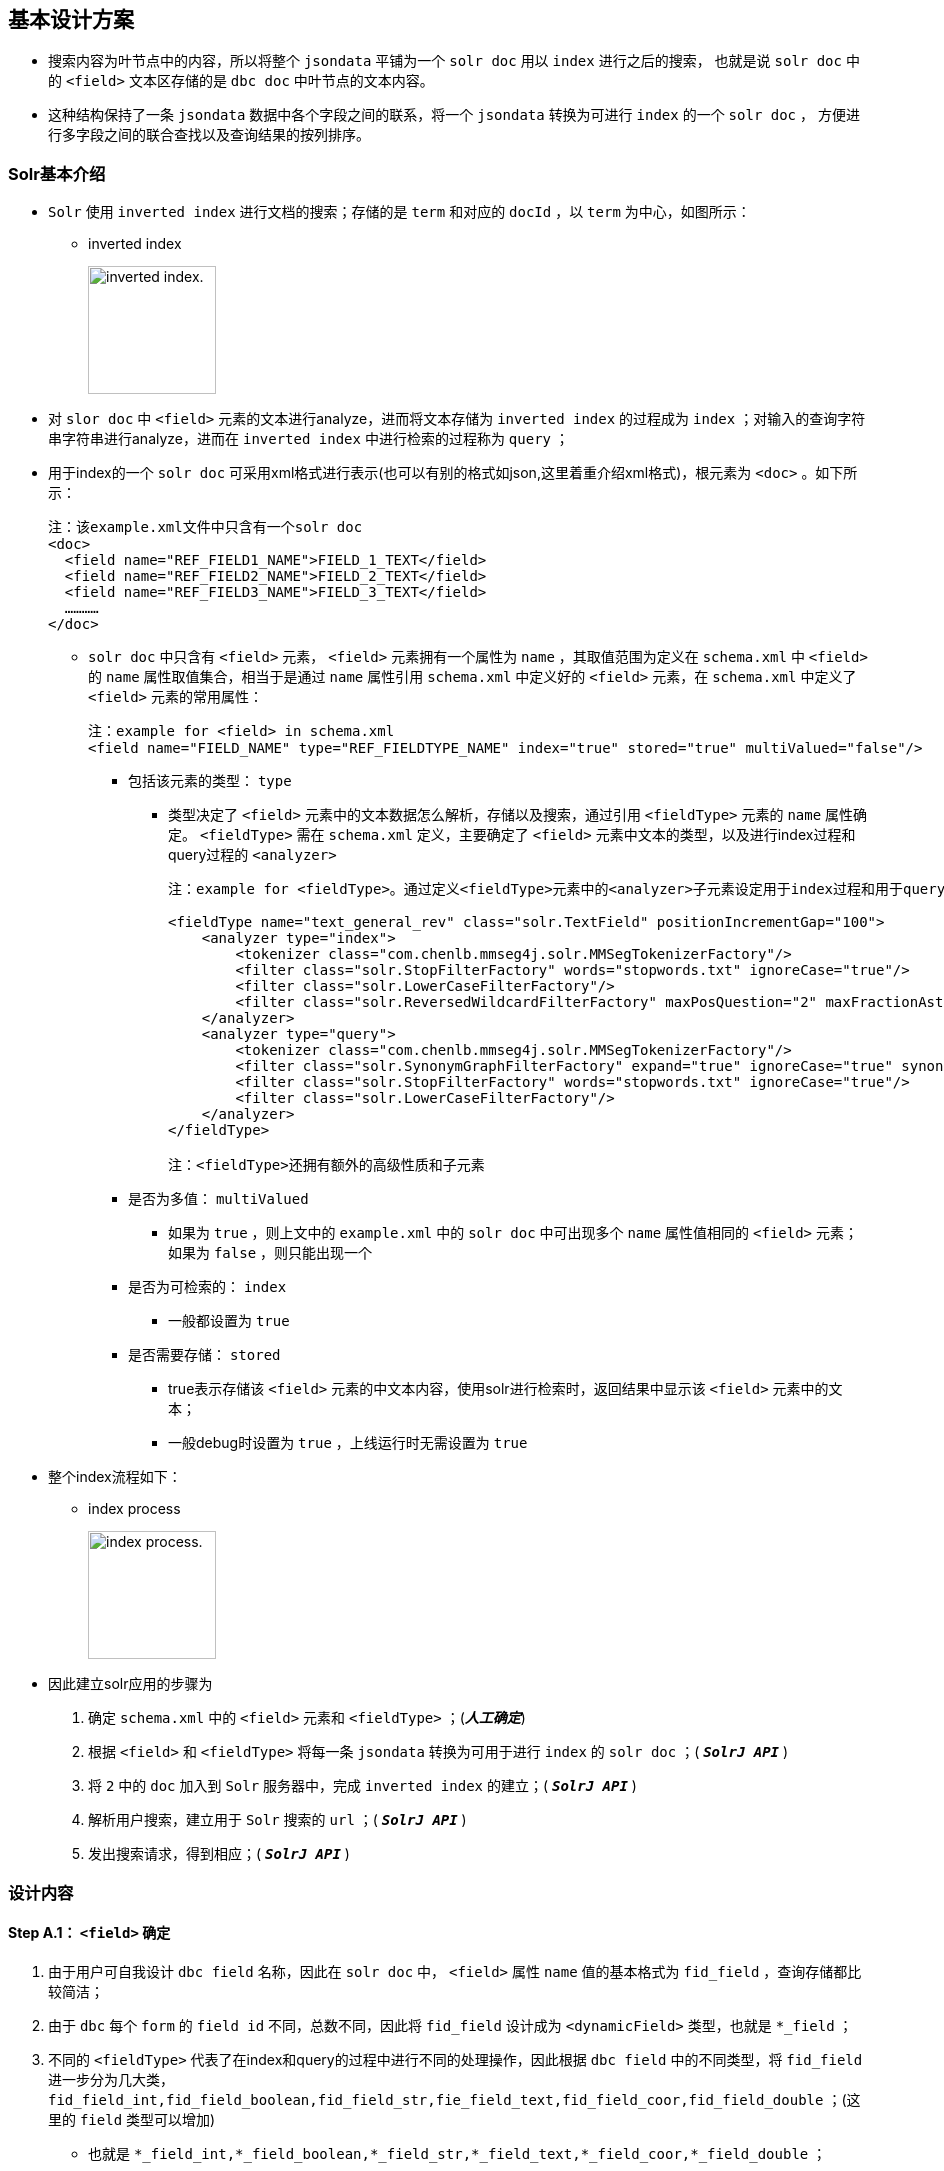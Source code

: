 

== 基本设计方案

* 搜索内容为叶节点中的内容，所以将整个  `jsondata`  平铺为一个 `solr doc`  用以  `index`  进行之后的搜索，
也就是说 `solr doc` 中的 `<field>` 文本区存储的是 `dbc doc` 中叶节点的文本内容。
* 这种结构保持了一条 `jsondata` 数据中各个字段之间的联系，将一个 `jsondata` 转换为可进行 `index` 的一个 `solr doc` ，
方便进行多字段之间的联合查找以及查询结果的按列排序。

=== Solr基本介绍
*  `Solr` 使用 `inverted index` 进行文档的搜索；存储的是 `term` 和对应的 `docId` ，以 `term` 为中心，如图所示：


** inverted index
+
image:https://github.com/qiqipchy/dbc.docs/blob/master/images/inverted%20index.png?raw=true[alt="inverted index.",width=128]


* 对 `slor doc` 中 `<field>` 元素的文本进行analyze，进而将文本存储为 `inverted index` 的过程成为 `index` ；对输入的查询字符串字符串进行analyze，进而在 `inverted index` 中进行检索的过程称为 `query` ；

* 用于index的一个 `solr doc` 可采用xml格式进行表示(也可以有别的格式如json,这里着重介绍xml格式)，根元素为 `<doc>` 。如下所示：
+
```xml
注：该example.xml文件中只含有一个solr doc
<doc>
  <field name="REF_FIELD1_NAME">FIELD_1_TEXT</field>
  <field name="REF_FIELD2_NAME">FIELD_2_TEXT</field>
  <field name="REF_FIELD3_NAME">FIELD_3_TEXT</field>
  …………
</doc>
```

-  `solr doc` 中只含有 `<field>` 元素， `<field>` 元素拥有一个属性为 `name` ，其取值范围为定义在 `schema.xml` 中 `<field>` 的 `name` 属性取值集合，相当于是通过 `name` 属性引用 `schema.xml` 中定义好的 `<field>` 元素，在 `schema.xml` 中定义了 `<field>` 元素的常用属性：
+
```xml
注：example for <field> in schema.xml
<field name="FIELD_NAME" type="REF_FIELDTYPE_NAME" index="true" stored="true" multiValued="false"/>
```

** 包括该元素的类型： `type` 

*** 类型决定了 `<field>` 元素中的文本数据怎么解析，存储以及搜索，通过引用 `<fieldType>` 元素的 `name` 属性确定。 `<fieldType>` 需在 `schema.xml` 定义，主要确定了 `<field>` 元素中文本的类型，以及进行index过程和query过程的 `<analyzer>` 
+
```xml


注：example for <fieldType>。通过定义<fieldType>元素中的<analyzer>子元素设定用于index过程和用于query过程的analyzer，两者可以相同，也可以不同。

<fieldType name="text_general_rev" class="solr.TextField" positionIncrementGap="100">
    <analyzer type="index">
        <tokenizer class="com.chenlb.mmseg4j.solr.MMSegTokenizerFactory"/>
        <filter class="solr.StopFilterFactory" words="stopwords.txt" ignoreCase="true"/>
        <filter class="solr.LowerCaseFilterFactory"/>
        <filter class="solr.ReversedWildcardFilterFactory" maxPosQuestion="2" maxFractionAsterisk="0.33" maxPosAsterisk="3" withOriginal="true"/>
    </analyzer>
    <analyzer type="query">
        <tokenizer class="com.chenlb.mmseg4j.solr.MMSegTokenizerFactory"/>
        <filter class="solr.SynonymGraphFilterFactory" expand="true" ignoreCase="true" synonyms="synonyms.txt"/>
        <filter class="solr.StopFilterFactory" words="stopwords.txt" ignoreCase="true"/>
        <filter class="solr.LowerCaseFilterFactory"/>
    </analyzer>
</fieldType>

注：<fieldType>还拥有额外的高级性质和子元素
```

** 是否为多值： `multiValued` 

*** 如果为 `true` ，则上文中的 `example.xml` 中的 `solr doc` 中可出现多个 `name` 属性值相同的 `<field>` 元素；如果为 `false` ，则只能出现一个

** 是否为可检索的： `index` 

*** 一般都设置为 `true` 

** 是否需要存储： `stored` 

*** true表示存储该 `<field>` 元素的中文本内容，使用solr进行检索时，返回结果中显示该 `<field>` 元素中的文本；

*** 一般debug时设置为 `true` ，上线运行时无需设置为 `true` 

* 整个index流程如下：


** index process
+
image:https://github.com/qiqipchy/dbc.docs/blob/master/images/solr%20index.png?raw=true[alt="index process.",width=128]

* 因此建立solr应用的步骤为

S. 确定 `schema.xml` 中的 `<field>` 元素和 `<fieldType>` ；(*_人工确定_*)

S. 根据 `<field>` 和 `<fieldType>` 将每一条 `jsondata` 转换为可用于进行 `index` 的 `solr doc` ；( `*_SolrJ API_*` )

S. 将 `2` 中的 `doc` 加入到 `Solr` 服务器中，完成 `inverted index` 的建立；( `*_SolrJ API_*` )

S. 解析用户搜索，建立用于 `Solr` 搜索的 `url` ；( `*_SolrJ API_*` )

S. 发出搜索请求，得到相应；( `*_SolrJ API_*` )

=== 设计内容

==== Step A.1： `<field>` 确定

. 由于用户可自我设计 `dbc field` 名称，因此在 `solr doc` 中， `<field>` 属性 `name` 值的基本格式为 `fid_field` ，查询存储都比较简洁；

. 由于 `dbc` 每个 `form` 的 `field id` 不同，总数不同，因此将 `fid_field` 设计成为        `<dynamicField>` 类型，也就是 `*_field` ；

. 不同的 `<fieldType>` 代表了在index和query的过程中进行不同的处理操作，因此根据 `dbc field` 中的不同类型，将 `fid_field` 进一步分为几大类， `fid_field_int,fid_field_boolean,fid_field_str,fie_field_text,fid_field_coor,fid_field_double` ；(这里的 `field` 类型可以增加)

- 也就是 `*_field_int,*_field_boolean,*_field_str,*_field_text,*_field_coor,*_field_double` ；

* 由于 `dbc` 中拓展的存在，所以每个 `<field>` 都设计成为 `multiValued=true` ，用以存储同一 `dbc field` 的多个值；
在query的时候，由于最后只需返回 `inverted index` 中的 `id` ，所以其他 `<field>` 全部设置为 `stored=false` ；

*  `<field>` 中的文本内容可能需要进行排序等高级操作，所以设置为 `index=true` ；

==== Step A.2： `<fieldType>` 的确定

对 `*_field_int,*_field_boolean,*_field_str,*_field_text,*_field_coord,*_field_double` 进行 `<fieldType>` 的确认，目前的基本方案为：

*  `**_field_int*` :
+
```xml
<dynamicField name="*_field_int" type="ints" indexed="true" stored="true"/>
 ``  `
+
```xml
<fieldType name="ints" class="solr.TrieIntField" positionIncrementGap="0" docValues="true" multiValued="true" precisionStep="0"/>

```


*  `**_field_boolean*` :
+
```xml
<dynamicField name="*_field_boolean" type="booleans" indexed="true" stored="true"/>
```
+
```xml
<fieldType name="booleans" class="solr.BoolField" sortMissingLast="true" multiValued="true"/>
```

*  `**_field_str*` :
+
```xml
<dynamicField name="*_field_str" type="strings" indexed="true" stored="true"/>
```
+
```xml
<fieldType name="strings" class="solr.StrField" sortMissingLast="true" docValues="true" multiValued="true"/>
```
*  `**_field_text*` :
+
```xml
<dynamicField name="*_field_text" type="textMaxWords" indexed="true" stored="true"/>
```
+
```xml
<fieldType name="textMaxWords" class="solr.TextField" positionIncrementGap="100" multiValued="true">
  <analyzer>
     <tokenizer class="com.chenlb.mmseg4j.solr.MMSegTokenizerFactory" mode="max-word"/>
  </analyzer>
</fieldType>
```

*  `**_field_coor*` :
+
```xml
<dynamicField name="*_field_coor" type="location" multiValued="true" indexed="true" stored="true"/>
```
+
```xml
<fieldType name="location" class="solr.LatLonPointSpatialField" docValues="true"/>
```

*  `**_field_double*` :
+
 `` xml
<dynamicField name="*_field_double" type="doubles" indexed="true" stored="true"/>
```
+
```xml
<fieldType name="doubles" class="solr.TrieDoubleField" positionIncrementGap="0" docValues="true" multiValued="true" precisionStep="0"/>
```

==== Step B：构建用于 `index` 的 `Solr doc` 整体结构


将 `jsondata` 数据转换为用于 `index` 的 `Solr doc` 

* 基本结构（*_初步结构_*）
+
原始的 `jsondata` 为：

+
.example for jsondata
[options="header,footer",cols="^,^,^,^,^,^,^,^"]
|=======================
|docId              2+|fid 1    |fid 2      |fid 3  |fid 4      |fid 5  |fid 6
|JSONDATA_DOCID     |1  |2      |true       |STR    |TEXT TEXT  |39.887334591956794,116.28375411246358  |9.0
|=======================


- 构建步骤：

. 含有唯一标识 `id` ，为 `jsondata` 中的 `docId` ；

. 不同表之间 `dbc fid` 可能重合，例如对 `form１` 进行 `query：[13_field_text:slor]` ，可能在 `form２` 中也存在 `13_field_text` 含有 `slor` ，从而造成返回结果错误；为区别不同的 `form` ，在 `solr doc` 中记录一个 `baseId` ；

. 最后添加 `updateTime` 和 `createTime` ， `<fieldTye>` 为 `tdates` ；

. 考虑到多语言的特殊情况，将多语言的 `*_field_text` 进行进一步的细化 `*_LOCALE_field_text` ;

. 因此用于 `index` 的一个完整的 `solr doc` 结构如下所示：
+
```xml
<doc>
    <field name="id">JSONDATA_DOCID</field>
    <field name="baseId">JSONDATA_FORMID</field>
    <field name="createTime">2017-09-06T01:30:41Z</field>
    <field name="updateTime">2017-09-06T01:30:41Z</field>
    <field name="1_field_int">1</field>
    <field name="1_field_int">2</field>
    <field name="2_field_boolean">true</field>
    <field name="3_field_str">STR</field>
    <field name="4_zh_field_text">TEXT TEXT</field>
    <field name="5_field_coor">39.887334591956794,116.28375411246358</field>
    <field name="6_field_double">9.0</field>
</doc>
```
* 排序结构（*_最终结构_*)
+
. 在 `Solr` 中无法对 `multivalued=true` 的 `<field>` 进行 `sort` 排序；

- 解决方案：对以上提到的6种 `<dynamicField>` 的进行扩中，增加用于排序的 `<dynamicField>` 。以 `*_field_int` 为例，增加
+
```xml
<dynamicField name="*_field_int_sort" type="int" sortMissingLast="true" indexed="false" stored="false"/>
```
+
.增加排序x相关的 `field` 
[options="header",cols="^,^,^"]
|=======================
|               |*_field_int                |*_field_int_sort
|格式说明       |fid_field_int              |vid_fid_field_int_sort
|multiValued    |true                       |false
|用途           |检索                       |排序
|=======================
注：其中的 `vid` 指明了 `dbc field` 中扩展的每一个元素， `vid` 表示的是添加顺序。

- 对上述的 `jsondata` 建立排序结构：
+
```xml
    ……
    <field name="1_field_int">1</field>
    <field name="1_field_int">2</field>
    <field name="1_1_field_int_sort">1</field>
    <field name="2_1_field_int_sort">2</field>
    ……
```

. 对于 `*_field_text` 来说，由于对原始文本进行了分词，所以添加相关排序 `<field>` 时，需要将 `type` 设置为 `strings` ，存储原始文本；
+
```xml
  <dynamicField name="*_field_text_sort" type="string" sortMissingLast="true" indexed="false" stored="false"/>
```

因此对上述的 `jsondata` 建立的最终 `solr doc` 如下所示：

```xml
<doc>
    <field name="id">JSONDATA_DOCID</field>
    <field name="baseId">JSONDATA_FORMID</field>
    <field name="createTime">2017-09-06T01:30:41Z</field>
    <field name="updateTime">2017-09-06T01:30:41Z</field>

    <field name="1_field_int">1</field>
    <field name="1_field_int">2</field>
    <field name="1_1_field_int_sort">1</field>
    <field name="2_1_field_int_sort">2</field>

    <field name="2_field_boolean">true</field>
    <field name="1_2_field_boolean_sort">true</field>

    <field name="3_field_str">STR</field>
    <field name="1_3_field_str_sort">STR</field>

    <field name="4_zh_field_text">TEXT TEXT</field>
    <field name="1_4_zh_field_text_sort">TEXT TEXT</field>

    <field name="5_field_coor">39.887334591956794,116.28375411246358</field>

    <field name="6_field_double">9.0</field>
    <field name="1_6_field_double_sort">9.0</field>

</doc>
```
==== Step C：建立 `inverted index` 

* 借助 `solrClient.add(SolrDocument document)` 方法将上一步骤中构建好的 `solr doc` 添加到 `Solr server` 中，自动完成 `index` 的过程，生成 `inverted index` ；


==== Step D：建立 `Solr query url` 

* 根据前台查询要求构建合法的 `url` 进行查询；


* 如有排序：

- 对于需要排序的 `dbc field` ，获取其 `fid` ，得到目前该 `dbc field` 中的最大拓展次数 `M` ，构建 `sort` ：
+
`sort=1_fid_field_int_sort desc,2_fid_field_int_sort desc,……,M_fid_field_int_sort desc`

==== Step E：实施检索

* 借助 `solrClient.query(SolrQuery query)` 方法进行检索，得到结果。

** 说明： `query` 和上述 `url` 相对应，只要将上述中的 `url` 转换为相应的 `SolrQuery` 即可.



=== 备注
.  `jsondata` 中某个 `dbc field` 值为空，使用 `SolrJ` 构建 `solr doc` 时不添加相应的 `<field>` ；




